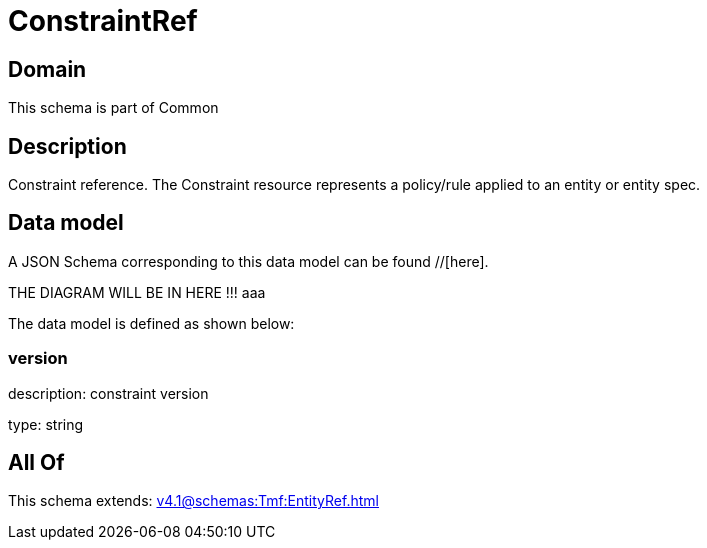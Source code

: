 = ConstraintRef

[#domain]
== Domain

This schema is part of Common

[#description]
== Description
Constraint reference. The Constraint resource represents a policy/rule applied to an entity or entity spec.


[#data_model]
== Data model

A JSON Schema corresponding to this data model can be found //[here].

THE DIAGRAM WILL BE IN HERE !!!
aaa

The data model is defined as shown below:


=== version
description: constraint version

type: string


[#all_of]
== All Of

This schema extends: xref:v4.1@schemas:Tmf:EntityRef.adoc[]
